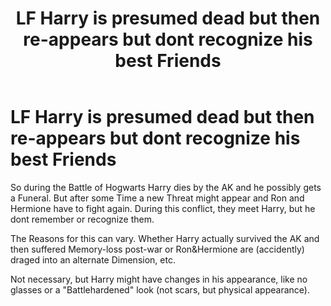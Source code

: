 #+TITLE: LF Harry is presumed dead but then re-appears but dont recognize his best Friends

* LF Harry is presumed dead but then re-appears but dont recognize his best Friends
:PROPERTIES:
:Author: Atomstern
:Score: 14
:DateUnix: 1538756481.0
:DateShort: 2018-Oct-05
:FlairText: Request
:END:
So during the Battle of Hogwarts Harry dies by the AK and he possibly gets a Funeral. But after some Time a new Threat might appear and Ron and Hermione have to fight again. During this conflict, they meet Harry, but he dont remember or recognize them.

The Reasons for this can vary. Whether Harry actually survived the AK and then suffered Memory-loss post-war or Ron&Hermione are (accidently) draged into an alternate Dimension, etc.

Not necessary, but Harry might have changes in his appearance, like no glasses or a "Battlehardened" look (not scars, but physical appearance).

